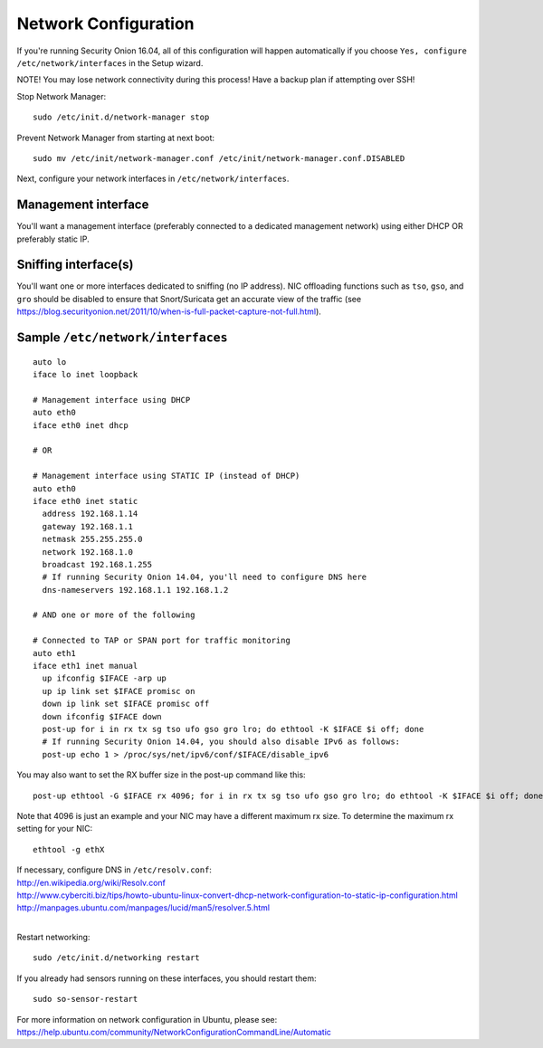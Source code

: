 Network Configuration
=====================

If you're running Security Onion 16.04, all of this configuration will happen automatically if you choose ``Yes, configure /etc/network/interfaces`` in the Setup wizard.

NOTE! You may lose network connectivity during this process! Have a backup plan if attempting over SSH!

Stop Network Manager:

::

   sudo /etc/init.d/network-manager stop

Prevent Network Manager from starting at next boot:

::

   sudo mv /etc/init/network-manager.conf /etc/init/network-manager.conf.DISABLED

Next, configure your network interfaces in ``/etc/network/interfaces``.

Management interface
--------------------

You'll want a management interface (preferably connected to a dedicated management network) using either DHCP OR preferably static IP. 

Sniffing interface(s)
---------------------

You'll want one or more interfaces dedicated to sniffing (no IP address). NIC offloading functions such as ``tso``, ``gso``, and ``gro`` should be disabled to ensure that Snort/Suricata get an accurate view of the traffic (see https://blog.securityonion.net/2011/10/when-is-full-packet-capture-not-full.html).

Sample ``/etc/network/interfaces``
----------------------------------

::

   auto lo
   iface lo inet loopback
   
   # Management interface using DHCP
   auto eth0
   iface eth0 inet dhcp
   
   # OR
   
   # Management interface using STATIC IP (instead of DHCP)
   auto eth0
   iface eth0 inet static
     address 192.168.1.14
     gateway 192.168.1.1
     netmask 255.255.255.0
     network 192.168.1.0
     broadcast 192.168.1.255
     # If running Security Onion 14.04, you'll need to configure DNS here
     dns-nameservers 192.168.1.1 192.168.1.2
   
   # AND one or more of the following
   
   # Connected to TAP or SPAN port for traffic monitoring
   auto eth1
   iface eth1 inet manual
     up ifconfig $IFACE -arp up
     up ip link set $IFACE promisc on
     down ip link set $IFACE promisc off
     down ifconfig $IFACE down
     post-up for i in rx tx sg tso ufo gso gro lro; do ethtool -K $IFACE $i off; done
     # If running Security Onion 14.04, you should also disable IPv6 as follows:
     post-up echo 1 > /proc/sys/net/ipv6/conf/$IFACE/disable_ipv6

You may also want to set the RX buffer size in the post-up command like this:

::

   post-up ethtool -G $IFACE rx 4096; for i in rx tx sg tso ufo gso gro lro; do ethtool -K $IFACE $i off; done

Note that 4096 is just an example and your NIC may have a different maximum rx size. To determine the maximum rx setting for your NIC:

::

  ethtool -g ethX

| If necessary, configure DNS in ``/etc/resolv.conf``:
| http://en.wikipedia.org/wiki/Resolv.conf
| http://www.cyberciti.biz/tips/howto-ubuntu-linux-convert-dhcp-network-configuration-to-static-ip-configuration.html
| http://manpages.ubuntu.com/manpages/lucid/man5/resolver.5.html
| 
Restart networking:

::

   sudo /etc/init.d/networking restart

If you already had sensors running on these interfaces, you should restart them:

::

   sudo so-sensor-restart

For more information on network configuration in Ubuntu, please see:
https://help.ubuntu.com/community/NetworkConfigurationCommandLine/Automatic
